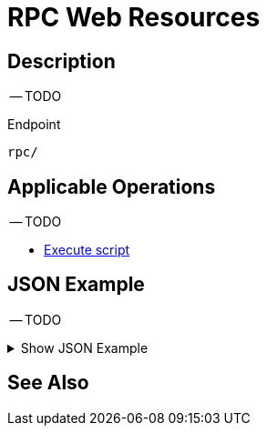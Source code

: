 = RPC Web Resources
:page-nav-title: REST API RPC Resources
:page-display-order: 2800
:page-toc: top

== Description

-- TODO

.Endpoint
[source, http]
----
rpc/
----
== Applicable Operations

-- TODO

- xref:/midpoint/reference/interfaces/rest/operations/script-execute-op-rest.adoc/[Execute script]


== JSON Example

-- TODO

.Show JSON Example
[%collapsible]
====
[source, http]
----
TODO
----
====

== See Also
